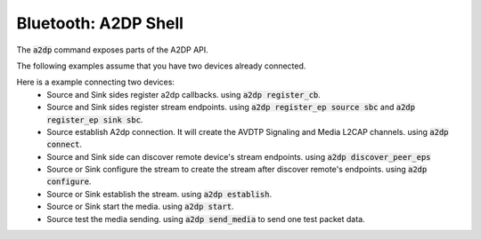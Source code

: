 Bluetooth: A2DP Shell
#####################

The :code:`a2dp` command exposes parts of the A2DP API.

The following examples assume that you have two devices already connected.

Here is a example connecting two devices:
 * Source and Sink sides register a2dp callbacks. using :code:`a2dp register_cb`.
 * Source and Sink sides register stream endpoints. using :code:`a2dp register_ep source sbc` and :code:`a2dp register_ep sink sbc`.
 * Source establish A2dp connection. It will create the AVDTP Signaling and Media L2CAP channels. using :code:`a2dp connect`.
 * Source and Sink side can discover remote device's stream endpoints. using :code:`a2dp discover_peer_eps`
 * Source or Sink configure the stream to create the stream after discover remote's endpoints. using :code:`a2dp configure`.
 * Source or Sink establish the stream. using :code:`a2dp establish`.
 * Source or Sink start the media. using :code:`a2dp start`.
 * Source test the media sending. using :code:`a2dp send_media` to send one test packet data.

.. tabs::

        .. group-tab:: Device A (Audio Source Side)

                .. code-block:: console

                        uart:~$ a2dp register_cb
                        success
                        uart:~$ a2dp register_ep source sbc
                        SBC source endpoint is registered
                        uart:~$ a2dp connect
                        Bonded with XX:XX:XX:XX:XX:XX
                        Security changed: XX:XX:XX:XX:XX:XX level 2
                        a2dp connected
                        uart:~$ a2dp discover_peer_eps
                        endpoint id: 1, (sink), (idle):
                          codec type: SBC
                          sample frequency:
                                  44100
                                  48000
                          channel mode:
                                  Mono
                                  Stereo
                                  Joint-Stereo
                          Block Length:
                                  16
                          Subbands:
                                  8
                          Allocation Method:
                                  Loudness
                          Bitpool Range: 18 - 35
                        uart:~$ a2dp configure
                        success to configure
                        stream configured
                        uart:~$ a2dp establish
                        success to establish
                        stream established
                        uart:~$ a2dp start
                        success to start
                        stream started
                        uart:~$ a2dp send_media
                        frames num: 1, data length: 160
                        data: 1, 2, 3, 4, 5, 6 ......

        .. group-tab:: Device B (Audio Sink Side)

                .. code-block:: console

                        uart:~$ a2dp register_cb
                        success
                        uart:~$ a2dp register_ep sink sbc
                        SBC sink endpoint is registered
                        <after a2dp connect>
                        Connected: XX:XX:XX:XX:XX:XX
                        Bonded with XX:XX:XX:XX:XX:XX
                        Security changed: XX:XX:XX:XX:XX:XX level 2
                        a2dp connected
                        <after a2dp configure of source side>
                        receive requesting config and accept
                        SBC configure success
                        sample rate 44100Hz
                        stream configured
                        <after a2dp establish of source side>
                        receive requesting establishment and accept
                        stream established
                        <after a2dp start of source side>
                        receive requesting start and accept
                        stream started
                        <after a2dp send_media of source side>
                        received, num of frames: 1, data length: 160
                        data: 1, 2, 3, 4, 5, 6 ......
                        ...
